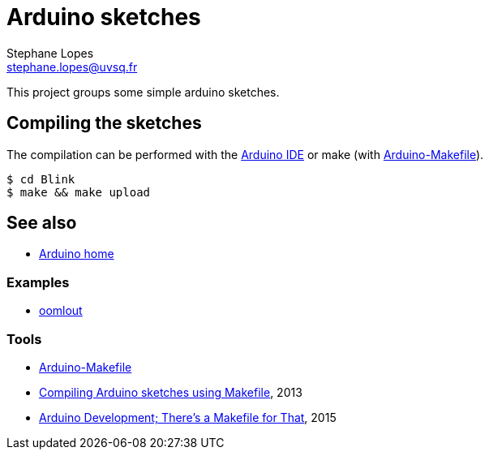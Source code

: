 = Arduino sketches
Stephane Lopes <stephane.lopes@uvsq.fr>

This project groups some simple arduino sketches.

== Compiling the sketches
The compilation can be performed with the https://www.arduino.cc/en/Main/Software[Arduino IDE] or make (with https://github.com/sudar/Arduino-Makefile[Arduino-Makefile]).

[source,bash]
----
$ cd Blink
$ make && make upload
----

== See also
* https://www.arduino.cc/[Arduino home]

=== Examples
* http://www.oomlout.com/a/products/ardx/[oomlout]

=== Tools
* https://github.com/sudar/Arduino-Makefile[Arduino-Makefile]
* https://hardwarefun.com/tutorials/compiling-arduino-sketches-using-makefile[Compiling Arduino sketches using Makefile], 2013
* https://hackaday.com/2015/10/01/arduino-development-theres-a-makefile-for-that/[Arduino Development; There’s a Makefile for That], 2015


